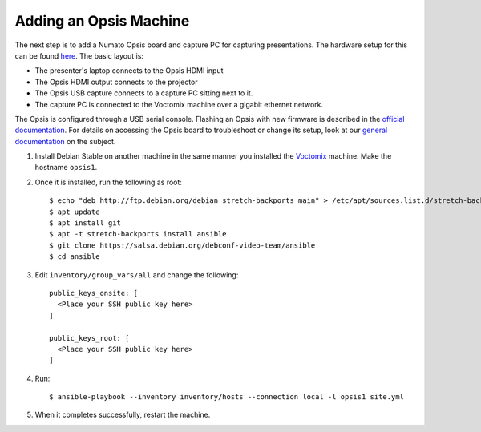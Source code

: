 Adding an Opsis Machine
=======================

The next step is to add a Numato Opsis board and capture PC for capturing
presentations. The hardware setup for this can be found `here`_. The basic
layout is:

* The presenter's laptop connects to the Opsis HDMI input
* The Opsis HDMI output connects to the projector
* The Opsis USB capture connects to a capture PC sitting next to it.
* The capture PC is connected to the Voctomix machine over a gigabit ethernet
  network.

The Opsis is configured through a USB serial console. Flashing an Opsis with new
firmware is described in the `official documentation`_. For details on accessing
the Opsis board to troubleshoot or change its setup, look at our
`general documentation`_ on the subject.

1. Install Debian Stable on another machine in the same manner you installed
   the `Voctomix`_ machine. Make the hostname ``opsis1``.

2. Once it is installed, run the following as root::

    $ echo "deb http://ftp.debian.org/debian stretch-backports main" > /etc/apt/sources.list.d/stretch-backports.list
    $ apt update
    $ apt install git
    $ apt -t stretch-backports install ansible
    $ git clone https://salsa.debian.org/debconf-video-team/ansible
    $ cd ansible

3. Edit ``inventory/group_vars/all`` and change the following::

    public_keys_onsite: [
      <Place your SSH public key here>
    ]

    public_keys_root: [
      <Place your SSH public key here>
    ]

4. Run::

    $ ansible-playbook --inventory inventory/hosts --connection local -l opsis1 site.yml

5. When it completes successfully, restart the machine.

.. _`here`: https://debconf-video-team.pages.debian.net/docs/hardware.html#laptop-output-capture
.. _`official documentation`: https://hdmi2usb.tv/firmware/#flashing-prebuilt-firmware
.. _`general documentation`: https://debconf-video-team.pages.debian.net/docs/opsis.html
.. _`Voctomix`: voctomix.html
